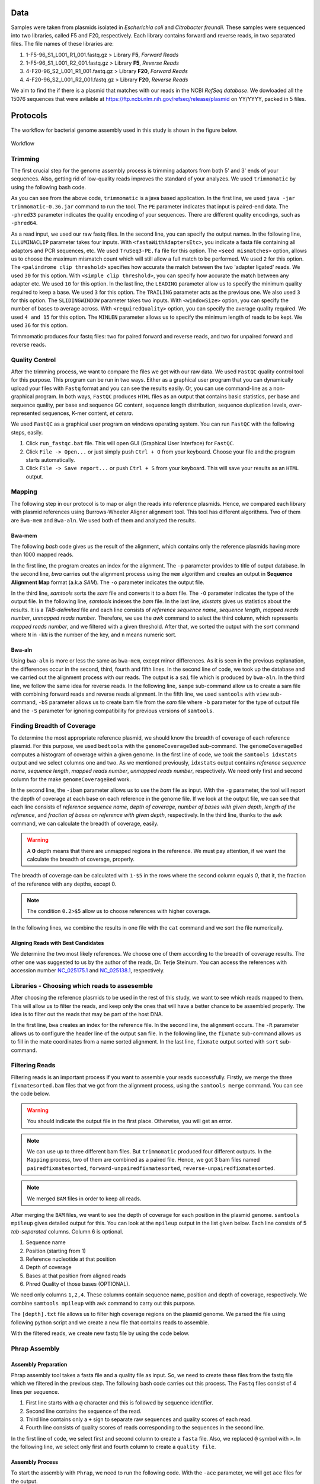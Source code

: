 ====
Data
====
Samples were taken from plasmids isolated in *Escherichia coli* and *Citrobacter freundii*. These samples were sequenced into two libraries,  called F5 and F20, respectively. Each library contains forward and reverse reads, in two separated files. The file names of these libraries are: 

1. 1-F5-96_S1_L001_R1_001.fastq.gz  > Library **F5**, *Forward Reads*
2. 1-F5-96_S1_L001_R2_001.fastq.gz  > Library **F5**, *Reverse Reads*
3. 4-F20-96_S2_L001_R1_001.fastq.gz > Library **F20**, *Forward Reads*
4. 4-F20-96_S2_L001_R2_001.fastq.gz > Library **F20**, *Reverse Reads*

We aim to find the if there is a plasmid that matches with our reads in the NCBI *RefSeq database*. We dowloaded all the 15076 sequences that were avilable at https://ftp.ncbi.nlm.nih.gov/refseq/release/plasmid on YY/YYYY, packed in 5 files.

=========
Protocols
=========

The workflow for bacterial genome assembly used in this study is shown in the figure below.

.. figure:: ../_static/protocol.svg
   :width: 300px
   :align: center
   :height: 800px
   :figclass: align-center 

   Workflow

--------
Trimming
--------

The first crucial step for the genome assembly process is trimming adaptors from both 5' and 3' ends of your sequences. Also, getting rid of low-quality reads improves the standard of your analyzes. We used ``trimmomatic``  by using the following bash code.

.. code-block:: bash
   :linenos:

   java -jar trimmomatic-0.36.jar PE -phred33 [Forward fastq file] [Reverse fastq file] \
   [Forward paired output] [Forward unpaired output] [Reverse paired output] [Reverse unpaired output] \
   ILLUMINACLIP:<fastaWithAdaptersEtc>:<seed mismatches>:<palindrome clip threshold>:<simple clip threshold> \ 
   LEADING:<quality> TRAILING:<quality> SLIDINGWINDOW:<windowSize>:<requiredQuality> MINLEN:<length>


As you can see from the above code, ``trimmomatic`` is a java based application. In the first line, we used ``java -jar trimmomatic-0.36.jar`` command to run the tool. The ``PE`` parameter indicates that input is paired-end data. The ``-phred33`` parameter indicates the quality encoding of your sequences. There are different quality encodings, such as ``-phred64``. 

As a read input, we used our raw fastq files. In the second line, you can specify the output names. In the following line, ``ILLUMINACLIP`` parameter takes four inputs. With ``<fastaWithAdaptersEtc>``, you indicate a fasta file containing all adaptors and PCR sequences, etc. We used ``TruSeq3-PE.fa`` file for this option. The ``<seed mismatches>`` option, allows us to choose the maximum mismatch count which will still allow a full match to be performed. We used ``2`` for this option. The ``<palindrome clip threshold>`` specifies how accurate the match between the two 'adapter ligated' reads. We used ``30`` for this option. With ``<simple clip threshold>``, you can specify how accurate the match between any adapter etc. We used ``10`` for this option. In the last line, the ``LEADING`` parameter allow us to specify the minimum quality required to keep a base. We used ``3`` for this option. The ``TRAILING`` parameter acts as the previous one. We also used ``3`` for this option. The ``SLIDINGWINDOW`` parameter takes two inputs. With ``<windowSize>`` option, you can specify the number of bases to average across. With ``<requiredQuality>`` option, you can specify the average quality required. We used ``4 and 15`` for this option. The ``MINLEN`` parameter allows us to specify the minimum length of reads to be kept. We used ``36`` for this option.

Trimmomatic produces four fastq files: two for paired forward and reverse reads, and two for unpaired forward and reverse reads.

---------------
Quality Control
---------------

After the trimming process, we want to compare the files we get with our raw data. We used ``FastQC`` quality control tool for this purpose. This program can be run in two ways. Either as a graphical user program that you can dynamically upload your files with ``Fastq`` format and you can see the results easily. Or, you can use command-line as a non-graphical program. In both ways, ``FastQC`` produces ``HTML`` files as an output that contains basic statistics, per base and sequence quality, per base and sequence GC content, sequence length distribution, sequence duplication levels, over-represented sequences, K-mer content, *et cetera*.

We used ``FastQC`` as a graphical user program on windows operating system. You can run ``FastQC`` with the following steps, easily.

1. Click ``run_fastqc.bat`` file. This will open GUI (Graphical User Interface) for ``FastQC``.
2. Click ``File -> Open...`` or just simply push ``Ctrl + O`` from your keyboard. Choose your file and the program starts automatically.
3. Click ``File -> Save report...`` or push ``Ctrl + S`` from your keyboard. This will save your results as an ``HTML`` output.

-------
Mapping
-------

The following step in our protocol is to map or align the reads into reference plasmids. Hence, we compared each library with plasmid references using Burrows-Wheeler Aligner alignment tool. This tool has different algorithms. Two of them are ``Bwa-mem`` and ``Bwa-aln``. We used both of them and analyzed the results.

^^^^^^^
Bwa-mem
^^^^^^^

The following *bash* code gives us the result of the alignment, which contains only the reference plasmids having more than 1000 mapped reads.

In the first line, the program creates an index for the alignment. The ``-p`` parameter provides to title of output database. In the second line, *bwa* carries out the alignment process using the ``mem`` algorithm and creates an output in **Sequence Alignment Map** format (a.k.a *SAM*). The ``-o`` parameter indicates the output file.

In the third line, *samtools* sorts the *sam* file and converts it to a *bam* file. The ``-O`` parameter indicates the type of the output file. In the following line, *samtools* indexes the *bam* file. In the last line, *idxstats* gives us statistics about the results. It is a *TAB-delimited* file and each line consists of *reference sequence name*, *sequence length*, *mapped reads number*, *unmapped reads number*. Therefore, we use the *awk* command to select the third column, which represents *mapped reads number*, and we filtered with a given threshold. After that, we sorted the output with the *sort* command where ``N`` in ``-kN`` is the number of the key, and ``n`` means numeric sort. 

.. code-block:: bash
   :linenos:

   bwa index -p [Database name] [Reference_file_path]
   bwa mem [Database name] [Forward fastq file] [Reverse fastq file] -o [Output file].sam
   samtools sort -O BAM -o [Output file].bam [Output file].sam
   samtools index [Output file].bam
   samtools idxstats [Output file].bam |awk '$3>1000'|sort -k3n > [Output file].stats

^^^^^^^
Bwa-aln
^^^^^^^

Using ``bwa-aln`` is more or less the same as ``bwa-mem``, except minor differences. As it is seen in the previous explanation, the differences occur in the second, third, fourth and fifth lines. In the second line of code, we took up the database and we carried out the alignment process with our reads. The output is a ``sai`` file which is produced by ``bwa-aln``. In the third line, we follow the same idea for reverse reads. In the following line, ``sampe`` sub-command allow us to create a sam file with combining forward reads and reverse reads alignment. In the fifth line, we used ``samtools`` with ``view`` sub-command, ``-bS`` parameter allows us to create bam file from the *sam* file where ``-b`` parameter for the type of output file and the ``-S`` parameter for ignoring compatibility for previous versions of ``samtools``.

.. code-block:: bash
   :linenos:

   bwa index -p [Database name] [Reference_file_path]
   bwa aln [Database name] [Forward fastq file] > [Forward Output].sai
   bwa aln [Database name] [Reverse fastq file] > [Reverse Output].sai
   bwa sampe [Database name] [Forward Output].sai [Reverse Output].sai [Forward fastq file] [Reverse fastq file] > [Output file].sam
   samtools view -bS [Output file].sam > [Output file].bam
   samtools sort -O bam -o [Sorted output file].bam  [Output file].bam
   samtools index [Sorted output file].bam
   samtools idxstats [Sorted output file].bam |awk '$3>1000'|sort -k3n > [Output file].stats

---------------------------
Finding Breadth of Coverage
---------------------------

To determine the most appropriate reference plasmid, we should know the breadth of coverage of each reference plasmid. For this purpose, we used ``bedtools`` with the ``genomeCoverageBed`` sub-command. The ``genomeCoverageBed`` computes a histogram of coverage within a given genome. In the first line of code, we took the ``samtools idxstats`` output and we select columns one and two. As we mentioned previously, ``idxstats`` output contains *reference sequence name*, *sequence length*, *mapped reads number*, *unmapped reads number*, respectively. We need only first and second column for the make ``genomeCoverageBed`` work.

In the second line, the ``-ibam`` parameter allows us to use the *bam* file as input. With the ``-g`` parameter, the tool will report the depth of coverage at each base on each reference in the genome file. If we look at the output file, we can see that each line consists of *reference sequence name*, *depth of coverage*, *number of bases with given depth*, *length of the reference*, and *fraction of bases on reference with given depth*, respectively. In the third line, thanks to the ``awk`` command, we can calculate the breadth of coverage, easily.

.. warning::

   A **0** depth means that there are unmapped regions in the reference. We must pay attention, if we want the calculate the breadth of coverage, properly.

The breadth of coverage can be calculated with ``1-$5`` in the rows where the second column equals *0*, that it, the fraction of the reference with any depths, except 0.

.. note::

   The condition ``0.2>$5`` allow us to choose references with higher coverage.

In the following lines, we combine the results in one file with the ``cat`` command and we sort the file numerically.
   
.. code-block:: bash
   :linenos:

   samtools idxstats [Output file].bam |awk -v OFS='\t' '{print $1, $2}' > [Output file].txt
   genomeCoverageBed -ibam [Output file].bam -g [Output file].txt > [Coverage output file].txt
   awk -v OFS='\t' '$2==0 && 0.2>$5 {print $1,1-$5}' [Coverage output file].txt > [Coverage summary output file].txt
   cat [Coverage summary output file].txt > [All coverage summary file].txt
   sort -k2nr [All coverage summary file].txt > [Sorted all coverage summary file].txt


^^^^^^^^^^^^^^^^^^^^^^^^^^^^^^^^^^^
Aligning Reads with Best Candidates
^^^^^^^^^^^^^^^^^^^^^^^^^^^^^^^^^^^
We determine the two most likely references. We choose one of them according to the breadth of coverage results. The other one was suggested to us by the author of the reads, Dr. Terje Steinum. You can access the references with accession number `NC_025175.1`_ and `NC_025138.1`_, respectively.

.. _NC_025175.1: https://www.ncbi.nlm.nih.gov/nuccore/NC_025175.1
.. _NC_025138.1: https://www.ncbi.nlm.nih.gov/nuccore/NC_025138.1

----------------------------------------------
Libraries - Choosing which reads to assesemble
----------------------------------------------

After choosing the reference plasmids to be used in the rest of this study, we want to see which reads mapped to them. This will allow us to filter the reads, and keep only the ones that will have a better chance to be assembled properly. The idea is to filter out the reads that may be part of the host DNA.

In the first line, ``bwa`` creates an index for the reference file. In the second line, the alignment occurs. The ``-R`` parameter allows us to configure the header line of the output ``sam`` file. In the following line, the ``fixmate`` sub-command allows us to fill in the mate coordinates from a name sorted alignment. In the last line, ``fixmate`` output sorted with ``sort`` sub-command.

.. code-block:: bash
   :linenos:

   bwa index [Reference plasmid].fasta
   bwa mem -R '@RG\tID:foo\tSM:bar\tLB:library1' [Reference plasmid].fasta [Forward fastq file] [Reverse fastq file] > [Output file].sam
   samtools fixmate -O bam [Output file].sam [Fixmate output file].bam
   samtools sort -O bam -o [Sorted fixmate output file].bam [Fixmate output file].bam

---------------
Filtering Reads
---------------

Filtering reads is an important process if you want to assemble your reads successfully. Firstly, we merge the three ``fixmatesorted.bam`` files that we got from the alignment process, using the ``samtools merge`` command. You can see the code below.

..  code-block:: bash
    :linenos:

    samtools merge [merged].bam [fixmatesorted1].bam [fixmatesorted2].bam [fixmatesorted3].bam

..  warning::
    
    You should indicate the output file in the first place. Otherwise, you will get an error.

..  note::

    We can use up to three different bam files. But ``trimmomatic`` produced four different outputs. In the ``Mapping`` process, two of them are combined as a paired file. Hence, we got 3 bam files named ``pairedfixmatesorted``, ``forward-unpairedfixmatesorted``, ``reverse-unpairedfixmatesorted``.


..  note::

    We merged ``BAM`` files in order to keep all reads.


After merging the ``BAM`` files, we want to see the depth of coverage for each position in the plasmid genome. ``samtools mpileup`` gives detailed output for this. You can look at the ``mpileup`` output in the list given below. Each line consists of 5 *tab-separated* columns. Column 6 is optional.

1. Sequence name
2. Position (starting from 1)
3. Reference nucleotide at that position
4. Depth of coverage
5. Bases at that position from aligned reads
6. Phred Quality of those bases (OPTIONAL).

We need only columns ``1,2,4``. These columns contain sequence name, position and depth of coverage, respectively. We combine ``samtools mpileup`` with ``awk`` command to carry out this purpose. 


.. code-block:: bash
   :linenos:

   samtools mpileup [merged].bam | awk '{print $1"\t"$2"\t"$4}' > [depth].txt


The ``[depth].txt`` file allows us to filter high coverage regions on the plasmid genome. We parsed the file using following python script and we create a new file that contains reads to assemble.


.. code-block:: python
   :linenos:

   from Bio import SeqIO
   import pandas as pd
   import matplotlib as plt
   import numpy as np

   records = [x for x in SeqIO.parse("[reference].gb", "genbank")]

   df=pd.read_csv('[depth].txt',sep='\t', header=None, names=["Ref","Position","Depth"])

   def before_or_after(x,low, high):
       if x < low:
           return(-1)
       elif x > high:
           return(1)
       else:
           return(0)

   def inside(regions, x0, x1):
       for low, high in regions:
           a = before_or_after(x0, low, high)
           b = before_or_after(x1, low, high)
           if a != b or (a==0 and b==0):
               return((low,high))
       return None

   zero_region = [(y,x) for x,y in zip(df.Position[1:],df.Position[:-1]) if (x-y)>1]
   
   l = df.Depth.quantile(0.25)
   u = df.Depth.quantile(0.75)
   iqr = u-l
   lower_limit = l-1.5*iqr
   upper_limit = u+1.5*iqr

   a = df.Depth < lower_limit
   b = [df.Position[i] for i in range(1,len(a)) if a[i-1]!=a[i]]
   b.insert(0,1)

   low_cover_region=[(b[i],b[i+1]) for i in range(len(b)-1) if i%2==0 and b[i+1]-b[i]> 50]

   c = df.Depth > upper_limit # u+1.5*iqr
   d = [df.Position[i] for i in range(1,len(c)) if c[i-1]!=c[i]]

   high_cover_region=[(d[i],d[i+1]) for i in range(len(d)-1) if i%2==0 and d[i+1]-d[i]> 50]

   with open("reads_to_keep.txt", "w") as outfile:
       with open("[reference].sam","rt") as sam:
           for line in sam:
               if line[0]=="@":
                   continue
               cols = line.strip().split()
               read_name = cols[0]
               start = int(cols[3])
               if start==0:
                   continue
               end = start + len(cols[9])
               loc = inside(high_cover_region, start, end)
               if loc is None:
                   print(read_name, file=outfile)

With the filtered reads, we create new fastq file by using the code below.

.. code-block:: python
   :linenos:
   :caption: sam2fastq.py
   :name: sam2fastq.py

   input_file = sys.stdin
   id_file = sys.argv[1]
   output_file = sys.stdout
   wanted = set(line.rstrip("\n").split(None, 1)[0] for line in open(id_file))
   print("Found %i unique identifiers in %s" % (len(wanted), id_file),file=sys.stderr)
   records = (r for r in SeqIO.parse(input_file, "fastq") if r.id in wanted)
   count = SeqIO.write(records, output_file, "fastq")
   print("Saved %i records from %s to %s" % (count, "input_file", "output_file"), file=sys.stderr)
   if count < len(wanted):
       print("Warning %i IDs not found in %s" % (len(wanted) - count, "input_file"), file=sys.stderr)


--------------
Phrap Assembly 
--------------

^^^^^^^^^^^^^^^^^^^^
Assembly Preparation
^^^^^^^^^^^^^^^^^^^^

Phrap assembly tool takes a fasta file and a quality file as input. So, we need to create these files from the fastq file which we filtered in the previous step. The following bash code carries out this process. The ``Fastq`` files consist of 4 lines per sequence.

1. First line starts with a ``@`` character and this is followed by sequence identifier.
2. Second line contains the sequence of the read.
3. Third line contains only a ``+`` sign to separate raw sequences and quality scores of each read.
4. Fourth line consists of quality scores of reads corresponding to the sequences in the second line.

In the first line of code, we select first and second column to create a ``fasta`` file. Also, we replaced ``@`` symbol with ``>``. In the following line, we select only first and fourth column to create a ``quality file``.

.. code:: bash
	 :linenos:
   
   cat [filtered].fastq | paste - - - - | sed 's/^@/>/g'| cut -f1-2 | tr '\t' '\n' > [filtered].fasta
   cat [filtered].fastq | paste - - - - | sed 's/^@/>/g'| cut -f1-4 | tr '\t' '\n' > [filtered].qual

^^^^^^^^^^^^^^^^
Assembly Process
^^^^^^^^^^^^^^^^

To start the assembly with  ``Phrap``, we need to run the following code. With the ``-ace`` parameter, we will get ``ace`` files for the output.

.. code:: bash
   :linenos:

   phrap -ace [Library name]


.. warning::
   
   Fasta file and quality file names should be the same. Thereby, ``Phrap`` detects the file automatically.


.. _Quast:

^^^^^^^^^^^^^^^^^^^
Assembly Statistics
^^^^^^^^^^^^^^^^^^^

For the general statistics we want to see, we used ``Quast``. It is stand for Quality Assessment Tool for Genome Assemblies. The code we used for this is given below.

.. code:: bash
   :linenos:

   quast.py [contigs].fasta -o [Output folder]


---------------
SPAdes Assembly
---------------

^^^^^^^^^^^^^^^^^^^^
Assembly Preparation
^^^^^^^^^^^^^^^^^^^^

After the first assembly with ``Phrap``, we want to extend our contigs with the reads that we did not use in the first. For accomplish this we used ``samtools view`` with ``f`` parameter. You can look at the general code in the below.

.. code:: bash
   :linenos:

   samtools view -f 4 [Reference fixmatesorted].bam | cut -f 1 > [no align read ids].txt
   zcat [trimmed fastq].fq.gz | python3 sam2fastq.py [no align read ids].txt | gzip -c > [ready2assemble].fastq.gz

See :ref:`sam2fastq.py`.


^^^^^^^^^^^^^^^^
Assembly Process
^^^^^^^^^^^^^^^^

We used ``SPAdes`` as a second assembler. With the ``--trusted-contig`` parameter, we used contigs that we got in the first assembly as a base and we try to extend this contigs with we did not use before.

.. code:: bash
   :linenos:

   spades.py -o [Output folder] --only-assembler -1 [Forward ready2assemble fastq file] -2 [Reverse ready2assemble fastq file] --s1 [Singles ready2assemble 1] --s2 [Singles ready2assemble 2] --trusted-contigs [contigs].fasta


^^^^^^^^^^^^^^^^^^^
Assembly Statistics
^^^^^^^^^^^^^^^^^^^

We used ``Quast`` again for the statistics about assembly. See :ref:`Quast`.


------
Blastn
------

For scaffolding contigs that we get, we need to see *nucleotide blast* or *blastn* results. For this, we use following code in below. If we look at the parameters, we can see that ``query`` parameter for our contigs. The ``subject`` parameter for the reference plasmid. The ``outfmt`` parameter for the alignment view option and we used *6* for this which is *tabular*. The ``out`` parameter for the output file and the ``evalue`` parameter for the expectation value (E) threshold for saving hits.

.. code-block:: bash
   :linenos:

   blastn -query [spades].contigs -subject [Reference].fasta -outfmt 6 -out [assembly-reference.blastn].txt -evalue 1e-15


Also, you can get the mapped contigs with reference using the following bash code.

.. code-block:: bash
   :linenos:

   cut -f 1 [assembly-reference.blastn].txt |uniq > [contigsid].txt

   awk 'BEGIN{while((getline<"contigsid.txt")>0)l[">"$1]=1}/^>/{f=l[$1]}f' contigs.fasta > [mapped contigs].fasta


The following code gives us the order of contigs by positions, ascendingly.

.. code-block:: bash
   :linenos: 

   awk 'BEGIN {OFS="\t"} $9>$10 {x=$9; $9=$10; $10=x; print $0,"-"; next} {print $0,"+"}' [assembly-reference.blastn].txt |sort -k 9n |less -S > [Ordered Contigs].txt